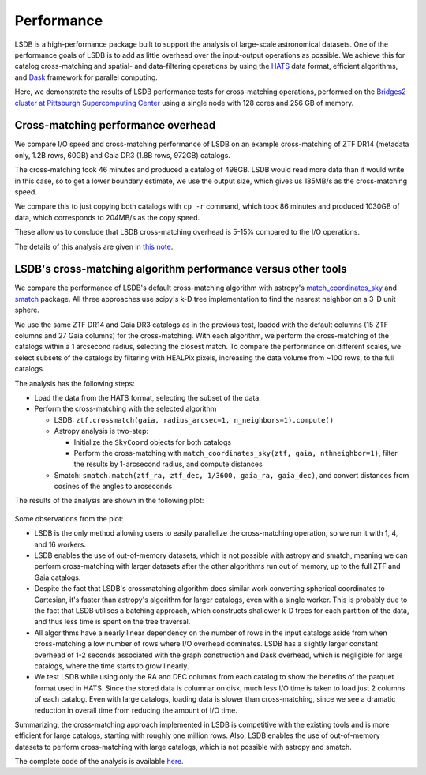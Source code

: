 Performance
===========

LSDB is a high-performance package built to support the analysis of large-scale astronomical datasets.
One of the performance goals of LSDB is to add as little overhead over the input-output operations as possible.
We achieve this for catalog cross-matching and spatial- and data-filtering operations by using
the `HATS <https://github.com/astronomy-commons/hats>`_ data format,
efficient algorithms,
and `Dask <https://dask.org/>`_ framework for parallel computing.

Here, we demonstrate the results of LSDB performance tests for cross-matching operations,
performed on the `Bridges2 cluster at Pittsburgh Supercomputing Center <https://www.psc.edu/resources/bridges-2/>`_ 
using a single node with 128 cores and 256 GB of memory.

Cross-matching performance overhead
-----------------------------------

We compare I/O speed and cross-matching performance of LSDB on an example cross-matching of
ZTF DR14 (metadata only, 1.2B rows, 60GB)
and Gaia DR3 (1.8B rows, 972GB) catalogs.

The cross-matching took 46 minutes and produced a catalog of 498GB.
LSDB would read more data than it would write in this case, so to get a lower boundary estimate, we use the output size, which gives us 185MB/s as the cross-matching speed.

We compare this to just copying both catalogs with ``cp -r`` command, which took 86 minutes and produced 1030GB of data,
which corresponds to 204MB/s as the copy speed.

These allow us to conclude that LSDB cross-matching overhead is 5-15% compared to the I/O operations.

The details of this analysis are given in
`this note <https://github.com/lincc-frameworks/notebooks_lf/blob/ac5f91e3100aeaff5a5028b357dce08489dcab5b/sprints/2024/02_22/banch-vs-cp.md>`_.

LSDB's cross-matching algorithm performance versus other tools
--------------------------------------------------------------

We compare the performance of LSDB's default cross-matching algorithm with
astropy's `match_coordinates_sky <https://docs.astropy.org/en/stable/api/astropy.coordinates.match_coordinates_sky.html>`_
and `smatch <https://github.com/esheldon/smatch>`_ package.
All three approaches use scipy's k-D tree implementation to find the nearest neighbor on a 3-D unit sphere.

We use the same ZTF DR14 and Gaia DR3 catalogs as in the previous test, loaded with the default columns (15 ZTF columns and 27 Gaia columns) for the cross-matching.
With each algorithm, we perform the cross-matching of the catalogs within a 1 arcsecond radius, selecting the closest match.
To compare the performance on different scales,
we select subsets of the catalogs by filtering with HEALPix pixels,
increasing the data volume from ~100 rows, to the full catalogs.

The analysis has the following steps:

* Load the data from the HATS format, selecting the subset of the data.
* Perform the cross-matching with the selected algorithm

  * LSDB: ``ztf.crossmatch(gaia, radius_arcsec=1, n_neighbors=1).compute()``
  * Astropy analysis is two-step:

    * Initialize the ``SkyCoord`` objects for both catalogs
    * Perform the cross-matching with ``match_coordinates_sky(ztf, gaia, nthneighbor=1)``, filter the results by 1-arcsecond radius, and compute distances

  * Smatch: ``smatch.match(ztf_ra, ztf_dec, 1/3600, gaia_ra, gaia_dec)``, and convert distances from cosines of the angles to arcseconds

The results of the analysis are shown in the following plot:

.. figure:: _static/crossmatching-performance.png
   :class: no-scaled-link
   :align: center
   :alt: Cross-matching performance comparison between LSDB, astropy, and smatch

Some observations from the plot:

* LSDB is the only method allowing users to easily parallelize the cross-matching operation, so we run it with 1, 4, and 16 workers.
* LSDB enables the use of out-of-memory datasets, which is not possible with astropy and smatch, meaning we can perform cross-matching with larger datasets after the other algorithms run out of memory, up to the full ZTF and Gaia catalogs.
* Despite the fact that LSDB's crossmatching algorithm does similar work converting spherical coordinates to Cartesian, it's faster than astropy's algorithm for larger catalogs, even with a single worker. This is probably due to the fact that LSDB utilises a batching approach, which constructs shallower k-D trees for each partition of the data, and thus less time is spent on the tree traversal.
* All algorithms have a nearly linear dependency on the number of rows in the input catalogs aside from when cross-matching a low number of rows where I/O overhead dominates. LSDB has a slightly larger constant overhead of 1-2 seconds associated with the graph construction and Dask overhead, which is negligible for large catalogs, where the time starts to grow linearly.
* We test LSDB while using only the RA and DEC columns from each catalog to show the benefits of the parquet format used in HATS. Since the stored data is columnar on disk, much less I/O time is taken to load just 2 columns of each catalog. Even with large catalogs, loading data is slower than cross-matching, since we see a dramatic reduction in overall time from reducing the amount of I/O time.

Summarizing, the cross-matching approach implemented in LSDB is competitive with the existing tools and is more efficient for large catalogs, starting with roughly one million rows.
Also, LSDB enables the use of out-of-memory datasets to perform cross-matching with large catalogs, which is not possible with astropy and smatch.

The complete code of the analysis is available `here <https://github.com/lincc-frameworks/notebooks_lf/tree/main/lsdb_crossmatch_benchmarking>`__.
